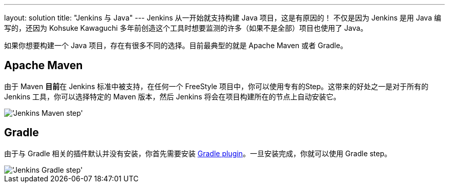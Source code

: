 ---
layout: solution
title: "Jenkins 与 Java"
---
Jenkins 从一开始就支持构建 Java 项目，这是有原因的！
不仅是因为 Jenkins 是用 Java 编写的，还因为 Kohsuke Kawaguchi 多年前创造这个工具时想要监测的许多（如果不是全部）项目也使用了 Java。

如果你想要构建一个 Java 项目，存在有很多不同的选择。目前最典型的就是 Apache Maven 或者 Gradle。

== Apache Maven

由于 Maven **目前**在 Jenkins 标准中被支持，在任何一个 FreeStyle 项目中，你可以使用专有的Step。这带来的好处之一是对于所有的 Jenkins 工具，你可以选择特定的 Maven 版本，然后 Jenkins 将会在项目构建所在的节点上自动安装它。


image::/images/solution-images/jenkins-maven-step.png["'Jenkins Maven step'", role=center]

== Gradle

由于与 Gradle 相关的插件默认并没有安装，你首先需要安装 link:https://wiki.jenkins-ci.org/display/JENKINS/Gradle+Plugin[Gradle
plugin]。一旦安装完成，你就可以使用 Gradle step。

image::/images/solution-images/jenkins-gradle-step.png["'Jenkins Gradle step'", role=center]

